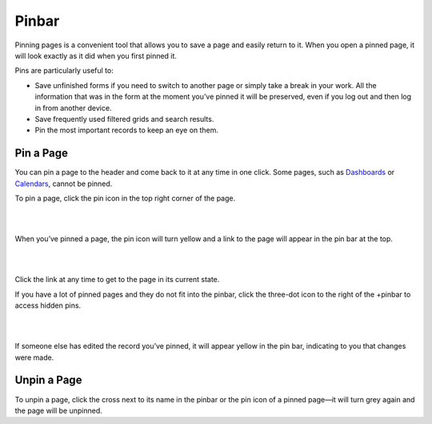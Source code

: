 .. _user-guide-ui-components-pinned:

Pinbar
======

Pinning pages is a convenient tool that allows you to save a page and easily return to it. When you open a pinned page, 
it will look exactly as it did when you first pinned it.

Pins are particularly useful to:

- Save unfinished forms if you need to switch to another page or simply take a break in your work. All the information 
  that was in the form at the moment you’ve pinned it will be preserved, even if you log out and then log in from 
  another device.

- Save frequently used filtered grids and search results.

- Pin the most important records to keep an eye on them. 

Pin a Page
----------

You can pin a page to the header and come back to it at any time in one click. Some pages, such as 
`Dashboards <../Dashboards>`_ or `Calendars <../../compeleteReference/system/system_calendars.html>`_, cannot be pinned.

To pin a page, click the pin icon in the top right corner of the page. 

|

.. image:: /user_guide/img/getting_started/navigation/panel/pin.png  

|

When you’ve pinned a page, the pin icon will turn yellow and a link to the page will appear in the pin bar at the top.

|

.. image:: /user_guide/img/getting_started/navigation/panel/pin_1.png  

|

Click the link at any time to get to the page in its current state.


If you have a lot of pinned pages and they do not fit into the pinbar, click the three-dot icon to the right of the 
+pinbar to access hidden pins.

|

.. image:: /user_guide/img/getting_started/navigation/panel/pin_2.png  

|

If someone else has edited the record you’ve pinned, it will appear yellow in the pin bar, indicating to you that 
changes were made.


Unpin a Page
------------

To unpin a page, click the cross next to its name in the pinbar or the pin icon of a pinned page—it will turn grey 
again and the page will be unpinned.
